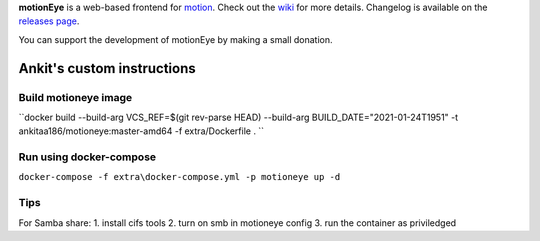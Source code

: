 **motionEye** is a web-based frontend for `motion <https://motion-project.github.io>`_. Check out the `wiki <https://github.com/ccrisan/motioneye/wiki>`_ for more details. Changelog is available on the `releases page <https://github.com/ccrisan/motioneye/releases>`_.


.. image:: https://badges.gitter.im/Join%20Chat.svg
   :alt: Join the chat at https://gitter.im/ccrisan/motioneye
   :target: https://gitter.im/ccrisan/motioneye?utm_source=badge&utm_medium=badge&utm_campaign=pr-badge&utm_content=badge

You can support the development of motionEye by making a small donation.

.. image:: https://www.paypalobjects.com/en_US/i/btn/btn_donate_LG.gif
   :alt: [paypal]
   :target: https://www.paypal.com/cgi-bin/webscr?cmd=_donations&business=ccrisan%40gmail%2ecom&lc=US&item_name=motionEye&no_note=0&currency_code=USD&bn=PP%2dDonationsBF%3abtn_donate_LG%2egif%3aNonHostedGuest

Ankit's custom instructions
===========================

Build motioneye image
---------------------

``docker build --build-arg VCS_REF=$(git rev-parse HEAD) --build-arg BUILD_DATE="2021-01-24T1951" -t ankitaa186/motioneye:master-amd64 -f extra/Dockerfile . ``

Run using docker-compose
------------------------

``docker-compose -f extra\docker-compose.yml -p motioneye up -d``

Tips
----

For Samba share:
1. install cifs tools
2. turn on smb in motioneye config
3. run the container as priviledged
